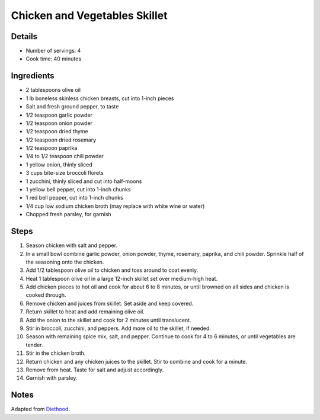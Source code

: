 Chicken and Vegetables Skillet
==============================

Details
-------

* Number of servings: 4
* Cook time: 40 minutes

Ingredients
-----------

* 2 tablespoons olive oil
* 1 lb boneless skinless chicken breasts, cut into 1-inch pieces
* Salt and fresh ground pepper, to taste
* 1/2 teaspoon garlic powder
* 1/2 teaspoon onion powder
* 1/2 teaspoon dried thyme
* 1/2 teaspoon dried rosemary
* 1/2 teaspoon paprika
* 1/4 to 1/2 teaspoon chili powder
* 1 yellow onion, thinly sliced
* 3 cups bite-size broccoli florets
* 1 zucchini, thinly sliced and cut into half-moons
* 1 yellow bell pepper, cut into 1-inch chunks
* 1 red bell pepper, cut into 1-inch chunks
* 1/4 cup low sodium chicken broth (may replace with white wine or water)
* Chopped fresh parsley, for garnish

Steps
-----

#. Season chicken with salt and pepper.
#. In a small bowl combine garlic powder, onion powder, thyme, rosemary, paprika, and chili powder. Sprinkle half of the seasoning onto the chicken.
#. Add 1/2 tablespoon olive oil to chicken and toss around to coat evenly.
#. Heat 1 tablespoon olive oil in a large 12-inch skillet set over medium-high heat.
#. Add chicken pieces to hot oil and cook for about 6 to 8 minutes, or until browned on all sides and chicken is cooked through.
#. Remove chicken and juices from skillet. Set aside and keep covered.
#. Return skillet to heat and add remaining olive oil.
#. Add the onion to the skillet and cook for 2 minutes until translucent.
#. Stir in broccoli, zucchini, and peppers. Add more oil to the skillet, if needed.
#. Season with remaining spice mix, salt, and pepper. Continue to cook for 4 to 6 minutes, or until vegetables are tender.
#. Stir in the chicken broth.
#. Return chicken and any chicken juices to the skillet. Stir to combine and cook for a minute.
#. Remove from heat. Taste for salt and adjust accordingly.
#. Garnish with parsley.

Notes
-----
Adapted from `Diethood <https://diethood.com/chicken-vegetables-skillet/>`_.
